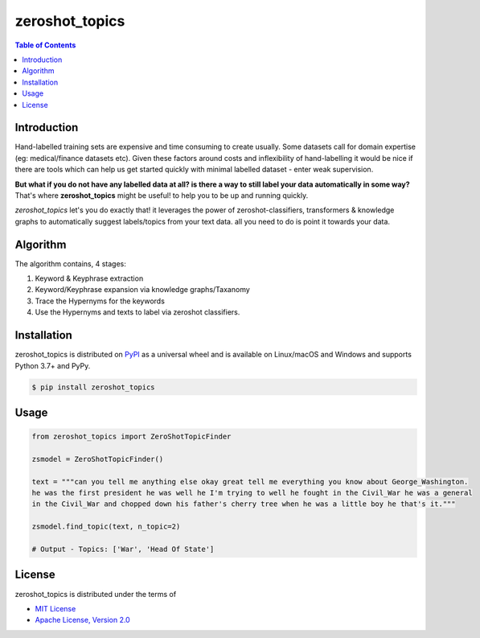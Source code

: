 zeroshot_topics
===============

.. contents:: **Table of Contents**
    :backlinks: none


Introduction
------------

Hand-labelled training sets are expensive and time consuming to create usually. 
Some datasets call for domain expertise (eg: medical/finance datasets etc). 
Given these factors around costs and inflexibility of hand-labelling it would be nice 
if there are tools which can help us get started quickly with minimal labelled dataset - enter weak supervision. 

**But what if you do not have any labelled data at all? is there a way to still label your data automatically in some way?**
That's where **zeroshot_topics** might be useful! to help you to be up and running quickly. 

*zeroshot_topics* let's you do exactly that! it leverages the power of zeroshot-classifiers, transformers & knowledge graphs to automatically suggest labels/topics from your text data. all you need to do is point it towards your data. 

Algorithm
---------

The algorithm contains, 4 stages: 

1. Keyword & Keyphrase extraction
2. Keyword/Keyphrase expansion via knowledge graphs/Taxanomy
3. Trace the Hypernyms for the keywords
4. Use the Hypernyms and texts to label via zeroshot classifiers. 


Installation
------------

zeroshot_topics is distributed on `PyPI <https://pypi.org>`_ as a universal
wheel and is available on Linux/macOS and Windows and supports
Python 3.7+ and PyPy.

.. code-block:: bash

    $ pip install zeroshot_topics

Usage
------

.. code-block:: python 

    from zeroshot_topics import ZeroShotTopicFinder

    zsmodel = ZeroShotTopicFinder()
    
    text = """can you tell me anything else okay great tell me everything you know about George_Washington. 
    he was the first president he was well he I'm trying to well he fought in the Civil_War he was a general 
    in the Civil_War and chopped down his father's cherry tree when he was a little boy he that's it."""
    
    zsmodel.find_topic(text, n_topic=2)

    # Output - Topics: ['War', 'Head Of State']
    


License
-------

zeroshot_topics is distributed under the terms of

- `MIT License <https://choosealicense.com/licenses/mit>`_
- `Apache License, Version 2.0 <https://choosealicense.com/licenses/apache-2.0>`_
